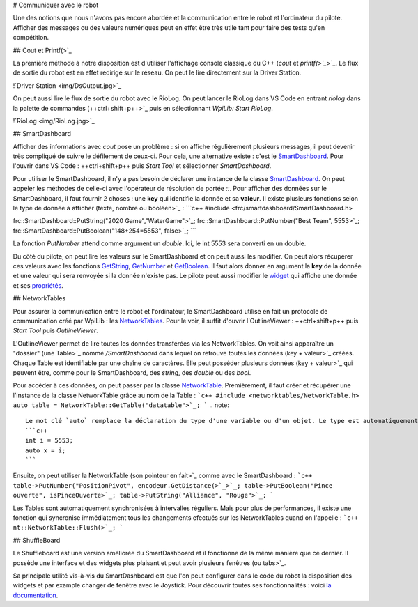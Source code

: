 # Communiquer avec le robot

Une des notions que nous n'avons pas encore abordée et la communication entre le robot et l'ordinateur du pilote. Afficher des messages ou des valeurs numériques peut en effet être très utile tant pour faire des tests qu'en compétition.


## Cout et Printf(>`_

La première méthode à notre disposition est d'utiliser l'affichage console classique du C++ (`cout` et `printf(>`_`>`_. Le flux de sortie du robot est en effet redirigé sur le réseau. On peut le lire directement sur la Driver Station.

!`Driver Station <img/DsOutput.jpg>`_

On peut aussi lire le flux de sortie du robot avec le RioLog. On peut lancer le RioLog dans VS Code en entrant `riolog` dans la palette de commandes (++ctrl+shift+p++>`_ puis en sélectionnant `WpiLib: Start RioLog`.

!`RioLog <img/RioLog.jpg>`_


## SmartDashboard

Afficher des informations avec `cout` pose un problème : si on affiche régulièrement plusieurs messages, il peut devenir très compliqué de suivre le défilement de ceux-ci. Pour cela, une alternative existe : c'est le `SmartDashboard <https://wpilib.screenstepslive.com/s/currentCS/m/smartdashboard/c/92705>`_. Pour l'ouvrir dans VS Code : ++ctrl+shift+p++ puis `Start Tool` et sélectionner `SmartDashboard`.

Pour utiliser le SmartDashboard, il n'y a pas besoin de déclarer une instance de la classe `SmartDashboard <https://first.wpi.edu/FRC/roborio/release/docs/cpp/classfrc_1_1SmartDashboard.html>`_. On peut appeler les méthodes de celle-ci avec l'opérateur de résolution de portée `::`. Pour afficher des données sur le SmartDashboard, il faut fournir 2 choses : une **key** qui identifie la donnée et sa **valeur**. Il existe plusieurs fonctions selon le type de donnée à afficher (texte, nombre ou booléen>`_ :
```c++
#include <frc/smartdashboard/SmartDashboard.h>

frc::SmartDashboard::PutString("2020 Game","WaterGame">`_;
frc::SmartDashboard::PutNumber("Best Team", 5553>`_;
frc::SmartDashboard::PutBoolean("148+254=5553", false>`_;
```

La fonction `PutNumber` attend comme argument un `double`. Ici, le int 5553 sera converti en un double.

Du côté du pilote, on peut lire les valeurs sur le SmartDashboard et on peut aussi les modifier. On peut alors récupérer ces valeurs avec les fonctions `GetString <https://first.wpi.edu/FRC/roborio/release/docs/cpp/classfrc_1_1SmartDashboard.html#acf485540bd3f46fc8076c2dd45ed3a93>`_, `GetNumber <https://first.wpi.edu/FRC/roborio/release/docs/cpp/classfrc_1_1SmartDashboard.html#a7a258c665a9ee54ef34b77637cc39a87>`_ et `GetBoolean <https://first.wpi.edu/FRC/roborio/release/docs/cpp/classfrc_1_1SmartDashboard.html#a3c591d2abb4660f70425e1220fff3998>`_. Il faut alors donner en argument la **key** de la donnée et une valeur qui sera renvoyée si la donnée n'existe pas.
Le pilote peut aussi modifier le `widget <https://wpilib.screenstepslive.com/s/currentCS/m/smartdashboard/l/255417-changing-the-display-widget-type-for-a-value>`_ qui affiche une donnée et ses `propriétés <https://wpilib.screenstepslive.com/s/currentCS/m/smartdashboard/l/255415-changing-the-display-properties-of-a-value>`_.


## NetworkTables

Pour assurer la communication entre le robot et l'ordinateur, le SmartDashboard utilise en fait un protocole de communication créé par WpiLib : les `NetworkTables <https://wpilib.screenstepslive.com/s/currentCS/m/75361>`_. Pour le voir, il suffit d'ouvrir l'OutlineViewer : ++ctrl+shift+p++ puis `Start Tool` puis `OutlineViewer`.

L'OutlineViewer permet de lire toutes les données transférées via les NetworkTables. On voit ainsi apparaître un "dossier" (une Table>`_ nommé `/SmartDashboard` dans lequel on retrouve toutes les données (key + valeur>`_ créées. Chaque Table est identifiable par une chaîne de caractères. Elle peut posséder plusieurs données (key + valeur>`_ qui peuvent être, comme pour le SmartDashboard, des `string`, des `double` ou des `bool`.

Pour accéder à ces données, on peut passer par la classe `NetworkTable <https://first.wpi.edu/FRC/roborio/release/docs/cpp/classnt_1_1NetworkTable.html>`_. Premièrement, il faut créer et récupérer une l'instance de la classe NetworkTable grâce au nom de la Table :
```c++
#include <networktables/NetworkTable.h>
auto table = NetworkTable::GetTable("datatable">`_;
```
.. note::
    Le mot clé `auto` remplace la déclaration du type d'une variable ou d'un objet. Le type est automatiquement déduit. Par exemple, ici, la variable `x` sera automatiquement un `int` :
    ```c++
    int i = 5553;
    auto x = i;
    ```

Ensuite, on peut utiliser la NetworkTable (son pointeur en fait>`_ comme avec le SmartDashboard :
```c++
table->PutNumber("PositionPivot", encodeur.GetDistance(>`_>`_;
table->PutBoolean("Pince ouverte", isPinceOuverte>`_;
table->PutString("Alliance", "Rouge">`_;
```

Les Tables sont automatiquement synchronisées à intervalles réguliers. Mais pour plus de performances, il existe une fonction qui syncronise immédiatement tous les changements efectués sur les NetworkTables quand on l'appelle :
```c++
nt::NetworkTable::Flush(>`_;
```


## ShuffleBoard

Le Shuffleboard est une version améliorée du SmartDashboard et il fonctionne de la même manière que ce dernier. Il possède une interface et des widgets plus plaisant et peut avoir plusieurs fenêtres (ou tabs>`_.

Sa principale utilité vis-à-vis du SmartDashboard est que l'on peut configurer dans le code du robot la disposition des widgets et par example changer de fenêtre avec le Joystick. Pour découvrir toutes ses fonctionnalités : voici `la documentation <https://wpilib.screenstepslive.com/s/currentCS/m/shuffleboard>`_.